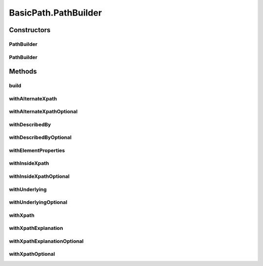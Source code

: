 .. java:import:: com.google.common.collect ImmutableList

.. java:import:: org.openqa.selenium WebElement

.. java:import:: java.util Arrays

.. java:import:: java.util Collections

.. java:import:: java.util List

.. java:import:: java.util Optional

.. java:import:: java.util.stream Collectors

.. java:import:: java.util.stream Stream

BasicPath.PathBuilder
=====================

.. java:package:: com.github.loyada.jdollarx
   :noindex:

.. java:type:: public static final class PathBuilder
   :outertype: BasicPath

Constructors
------------
PathBuilder
^^^^^^^^^^^

.. java:constructor:: public PathBuilder()
   :outertype: BasicPath.PathBuilder

PathBuilder
^^^^^^^^^^^

.. java:constructor:: public PathBuilder(Optional<String> insideXpath, Optional<String> xpath, Optional<String> xpathExplanation, Optional<String> describedBy, Optional<WebElement> underlying, List<ElementProperty> elementProperties, Optional<String> alternateXpath)
   :outertype: BasicPath.PathBuilder

Methods
-------
build
^^^^^

.. java:method:: public BasicPath build()
   :outertype: BasicPath.PathBuilder

withAlternateXpath
^^^^^^^^^^^^^^^^^^

.. java:method:: public PathBuilder withAlternateXpath(String alternateXpath)
   :outertype: BasicPath.PathBuilder

withAlternateXpathOptional
^^^^^^^^^^^^^^^^^^^^^^^^^^

.. java:method:: public PathBuilder withAlternateXpathOptional(Optional<String> alternateXpath)
   :outertype: BasicPath.PathBuilder

withDescribedBy
^^^^^^^^^^^^^^^

.. java:method:: public PathBuilder withDescribedBy(String describedBy)
   :outertype: BasicPath.PathBuilder

withDescribedByOptional
^^^^^^^^^^^^^^^^^^^^^^^

.. java:method:: public PathBuilder withDescribedByOptional(Optional<String> describedBy)
   :outertype: BasicPath.PathBuilder

withElementProperties
^^^^^^^^^^^^^^^^^^^^^

.. java:method:: public PathBuilder withElementProperties(List<ElementProperty> elementProperties)
   :outertype: BasicPath.PathBuilder

withInsideXpath
^^^^^^^^^^^^^^^

.. java:method:: public PathBuilder withInsideXpath(String insideXpath)
   :outertype: BasicPath.PathBuilder

withInsideXpathOptional
^^^^^^^^^^^^^^^^^^^^^^^

.. java:method:: public PathBuilder withInsideXpathOptional(Optional<String> insideXpath)
   :outertype: BasicPath.PathBuilder

withUnderlying
^^^^^^^^^^^^^^

.. java:method:: public PathBuilder withUnderlying(WebElement underlying)
   :outertype: BasicPath.PathBuilder

withUnderlyingOptional
^^^^^^^^^^^^^^^^^^^^^^

.. java:method:: public PathBuilder withUnderlyingOptional(Optional<WebElement> underlying)
   :outertype: BasicPath.PathBuilder

withXpath
^^^^^^^^^

.. java:method:: public PathBuilder withXpath(String xpath)
   :outertype: BasicPath.PathBuilder

withXpathExplanation
^^^^^^^^^^^^^^^^^^^^

.. java:method:: public PathBuilder withXpathExplanation(String xpathExplanation)
   :outertype: BasicPath.PathBuilder

withXpathExplanationOptional
^^^^^^^^^^^^^^^^^^^^^^^^^^^^

.. java:method:: public PathBuilder withXpathExplanationOptional(Optional<String> xpathExplanation)
   :outertype: BasicPath.PathBuilder

withXpathOptional
^^^^^^^^^^^^^^^^^

.. java:method:: public PathBuilder withXpathOptional(Optional<String> xpath)
   :outertype: BasicPath.PathBuilder

